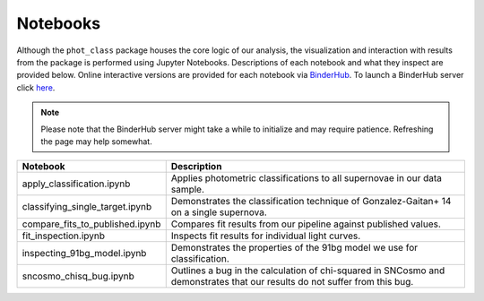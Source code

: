 Notebooks
=========

Although the ``phot_class`` package houses the core logic of our analysis, the
visualization and interaction with results from the package is performed using
Jupyter Notebooks. Descriptions of each notebook and what they inspect are
provided below. Online interactive versions are provided for each notebook via
`BinderHub`_. To launch a BinderHub server click `here`_.

.. note:: Please note that the BinderHub server might take a while to
   initialize and may require patience. Refreshing the page may help somewhat.

+------------------------------------+------------------------------------------------------------------------------+
| Notebook                           | Description                                                                  |
+====================================+==============================================================================+
|  apply_classification.ipynb        | Applies photometric classifications to all supernovae in our data sample.    |
+------------------------------------+------------------------------------------------------------------------------+
|  classifying_single_target.ipynb   | Demonstrates the classification technique of Gonzalez-Gaitan+ 14 on          |
|                                    | a single supernova.                                                          |
+------------------------------------+------------------------------------------------------------------------------+
|  compare_fits_to_published.ipynb   | Compares fit results from our pipeline against published values.             |
+------------------------------------+------------------------------------------------------------------------------+
|  fit_inspection.ipynb              | Inspects fit results for individual light curves.                            |
+------------------------------------+------------------------------------------------------------------------------+
|  inspecting_91bg_model.ipynb       | Demonstrates the properties of the 91bg model we use for classification.     |
+------------------------------------+------------------------------------------------------------------------------+
|  sncosmo_chisq_bug.ipynb           | Outlines a bug in the calculation of chi-squared in SNCosmo and demonstrates |
|                                    | that our results do not suffer from this bug.                                |
+------------------------------------+------------------------------------------------------------------------------+

.. _BinderHub: https://binderhub.readthedocs.io/en/latest/
.. _here: https://mybinder.org/v2/gh/mwvgroup/Photometric-Classification/master?filepath=notebooks%2F
